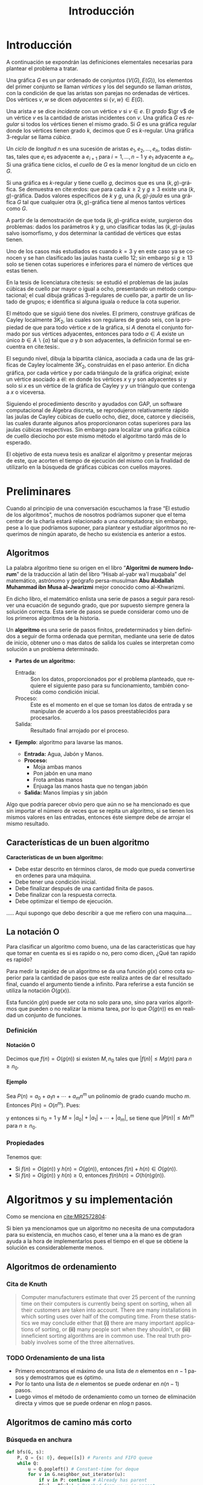 
#+title: Introducción 
#+author:
#+date: 

#+latex_class: mitesis

#+latex_header: \usepackage{xcolor}
#+latex_header: \usepackage[spanish,mexico]{babel}

#+language: es

#+options: H:4 ':t

* Introducción

A continuación se expondrán las definiciones elementales necesarias para
plantear el problema a tratar.

Una gráfica $G$ es un par ordenado de conjuntos $(V(G),E(G))$, los
elementos del primer conjunto se llaman \emph{vértices} y los del
segundo se llaman \emph{aristas}, con la condición de que las aristas
son parejas no ordenadas de vértices. Dos vértices $v,w$ se dicen
\emph{adyacentes} si $\{v,w\}\in E(G)$.

Una arista $e$ se dice \emph{incidente} con un vértice $v$ si
$v\in e$.  El \emph{grado} $\gr v$ de un vértice $v$ es la cantidad de
aristas incidentes con $v$. Una gráfica $G$ es \emph{regular} si todos
los vértices tienen el mismo grado. Si $G$ es una gráfica regular
donde los vértices tienen grado $k$, decimos que $G$ es
$k$-regular. Una gráfica 3-regular se llama \emph{cúbica}.

Un \emph{ciclo} de \emph{longitud} $n$ es una sucesión de aristas
$e_{1},e_{2},\ldots,e_{n}$, todas distintas, tales que $e_{i}$ es
adyacente a $e_{i+1}$ para $i=1,\ldots,n-1$ y $e_{1}$ adyacente a
$e_{n}$. Si una gráfica tiene ciclos, el \emph{cuello} de $G$ es la
menor longitud de un ciclo en $G$.

Si una gráfica es $k$-regular y tiene cuello $g$, decimos que es una
$(k,g)$-gráfica. Se demuestra en cite:erdos: que para cada $k\geq2$ y
$g\geq3$ existe una $(k,g)$-gráfica. Dados valores específicos de $k$
y $g$, una \emph{$(k,g)$-jaula} es una gráfica $G$ tal que cualquier
otra $(k,g)$-gráfica tiene al menos tantos vértices como $G$.

A partir de la demostración de que toda $(k,g)$-gráfica existe,
surgieron dos problemas: dados los parámetros $k$ y $g$, uno
clasificar todas las $(k,g)$-jaulas salvo isomorfismo, y dos
determinar la cantidad de vértices que estas tienen.

Uno de los casos más estudiados es cuando $k=3$ y en este caso ya se
conocen y se han clasificado las jaulas hasta cuello $12$; sin
embargo si $g\geq 13$ solo se tienen cotas superiores e inferiores
para el número de vértices que estas tienen.

En la tesis de licenciatura cite:tesis: se estudió el problemas de
las jaulas cúbicas de cuello par mayor o igual a ocho, presentando un
método computacional; el cual dibuja gráficas $3$-regulares de cuello
par, a partir de un listado de grupos; e identifica si alguna iguala o
reduce la cota superior.

El método que se siguió tiene dos niveles. El primero, construye
gráficas de Cayley localmente $3K_2$, las cuales son regulares de
grado seis, con la propiedad de que para todo vértice $x$ de la
gráfica, si $A$ denota el conjunto formado por sus vértices
adyacentes, entonces para todo $a\in A$ existe un único $b \in
A\backslash \{a\}$ tal que $a$ y $b$ son adyacentes, la definición
formal se encuentra en cite:tesis:.

El segundo nivel, dibuja la bipartita clánica, asociada a cada una de
las gráficas de Cayley localmente $3K_2$, construidas en el paso
anterior. En dicha gráfica, por cada vértice y por cada triángulo de
la gráfica original; existe un vértice asociado a él: en donde los
vértices $x$ y $y$ son adyacentes si y solo si $x$ es un vértice de la
gráfica de Cayley y $y$ un triángulo que contenga a $x$ o viceversa.

Siguiendo el procedimiento descrito y ayudados con GAP, un software
computacional de Álgebra discreta, se reprodujeron relativamente rápido
las jaulas de Cayley cúbicas de cuello ocho, diez, doce, catorce y
dieciséis, las cuales durante algunos años proporcionaron cotas
superiores para las jaulas cúbicas respectivas. Sin embargo para
localizar una gráfica cúbica de cuello dieciocho por este mismo método
el algoritmo tardó más de lo esperado.

El objetivo de esta nueva tesis es analizar el algoritmo y presentar
mejoras de este, que acorten el tiempo de ejecución del mismo con la
finalidad de utilizarlo en la búsqueda de gráficas cúbicas con cuellos
mayores.


* Preliminares
  
  Cuando al principio de una conversación escuchamos la frase "El
  estudio de los algoritmos", muchos de nosotros podríamos suponer que
  el tema centrar de la charla estará relacionado a una computadora;
  sin embargo, pese a lo que podríamos suponer, para plantear y
  estudiar algoritmos no requerimos de ningún aparato, de hecho su
  existencia es anterior a estos.

** Algoritmos

   La palabra algoritmo tiene su origen en el libro "*Algoritmi de
   numero Indorum*" de la traducción al latín del libro "Hisab al-yabr
   wa'l muqabala" del matemático, astrónomo y geógrafo persa-musulman
   *Abu Abdallah Muhammad ibn Musa al-Jwarizmi* mejor conocido como
   al-Khwarizmi.

   En dicho libro, el matemático enlista una serie de
   pasos a seguir para resolver una ecuación de segundo grado, que por
   supuesto siempre genera la solución correcta. Esta serie de
   pasos se puede considerar como uno de los primeros algoritmos de la
   historia. 

   Un *algoritmo* es una serie de pasos finitos, predeterminados y bien
   definidos a seguir de forma ordenada que permitan, mediante una
   serie de datos de inicio, obtener uno o mas datos de salida los
   cuales se interpretan como solución a un problema determinado.

   
   - *Partes de un algoritmo:*  

     - Entrada: :: Son los datos, proporcionados por el problema
          planteado, que requiere el siguiente paso para su
          funcionamiento, también conocida como condición inicial.
     - Proceso: :: Este es el momento en el que se toman los datos de
          entrada y se manipulan de acuerdo a los pasos
          preestablecidos para procesarlos.
     - Salida: :: Resultado final arrojado por el proceso. 

  - *Ejemplo*: algoritmo para lavarse las manos.  
    
     - *Entrada:*  Agua, Jabón y Manos.
     - *Proceso:* 
       - Moja ambas manos
       - Pon jabón en una mano
       - Frota ambas manos 
       - Enjuaga las manos hasta que no tengan jabón
     - *Salida:*  Manos limpias y sin jabón

  Algo que podría parecer obvio pero que aún no se ha mencionado es
  que sin importar el número de veces que se repita un algoritmo, si
  se tienen los mismos valores en las entradas, entonces éste siempre
  debe de arrojar el mismo resultado.
   
** Características de un buen algoritmo 

 *Características de un buen algoritmo:*

    - Debe estar descrito en términos claros, de modo que pueda convertirse
      en ordenes para una máquina.
    - Debe tener una condición inicial.
    - Debe finalizar después de una cantidad finita de pasos.
    - Debe finalizar con la respuesta correcta.
    - Debe optimizar el tiempo de ejecución.

..... Aqui supongo que debo describir a que me refiero con una
maquina....

** La notación O

Para clasificar un algoritmo como bueno, una de las caracteristicas
que hay que tomar en cuenta es si es rapido o no, pero como dicen,
¿Qué tan rapido es rapido?

Para medir la rapidez de un algoritmo se da una función $g(x)$ como cota
superior para la cantidad de pasos que este realiza antes de dar el
resultado final, cuando el argumento tiende a infinito. Para referirse
a esta función se utiliza la notación $O(g(x))$.

Esta función \(g(n)\) puede ser cota no solo para uno, sino
para varios algoritmos que pueden o no realizar la misma tarea, por lo
que \(O(g(n))\) es en realidad un conjunto de funciones.

*** Definición

**** Notación O

     Decimos que \(f(n)=O(g(n))\) si existen \(M,n_{0}\) tales que
     \(|f(n)|\leq Mg(n)\) para \(n\geq n_{0}\).

**** Ejemplo

     Sea \(P(n)=a_{0}+a_{1}n+\cdots+a_{m}n^{m}\) un polinomio de grado
     cuando mucho \(m\). Entonces \(P(n)=O(n^{m})\). Pues:
     \begin{align*}
     |P(n)| & \leq |a_0|+|a_1|n+\cdots+|a_m|n^m \\
            & = \left(\frac{|a_0|}{n^m}+\frac{|a_1|}{n^{m-1}}+\cdots+\frac{|a_{m-1}|}{n}+|a_m|\right)n^m\\
	    & \leq (|a_0|+|a_1|+\cdots+|a_m|)n^m,
     \end{align*}
     y entonces si \(n_{0}=1\) y \(M=|a_0|+|a_1|+\cdots+|a_m|\), se
     tiene que \(|P(n)|\leq Mn^{m}\) para \(n\geq n_{0}\).

*** Propiedades

**** 
     Tenemos que:

     - Si \(f(n)=O(g(n))\) y \(h(n)=O(g(n))\), entonces \(f(n)+h(n)\in O(g(n))\).
     - Si \(f(n)=O(g(n))\) y \(h(n)\geq 0\), entonces \(f(n)h(n)=O(h(n)g(n))\).

       
* Algoritmos y su implementación
  
   Como se menciona en [[cite:MR2572804]]:
 \begin{center}
   ...Antes de que hubiera computadoras, había algoritmos. 
   Pero ahora que hay computadoras, incluso hay más algoritmos y 
   estos se encuentran en el corazón de la informática...
 \end{center}  

   Si bien ya mencionamos que un algoritmo no necesita de una
   computadora para su existencia, en muchos caso, el tener una a la mano
   es de gran ayuda a la hora de implementarlos pues el tiempo en el
   que se obtiene la solución es considerablemente menos.  

** Algoritmos de ordenamiento

*** Cita de Knuth 
   
#+BEGIN_QUOTE
Computer manufacturers estimate that over 25 percent of the running
time on their computers is currently being spent on sorting, when all
their customers are taken into account. There are many installations
in which sorting uses over half of the computing time. From these
statistics we may conclude either that *(i)* there are many important
applications of sorting, or *(ii)* many people sort when they shouldn't,
or *(iii)* inneficient sorting algorithms are in common use. The real
truth probably involves some of the three alternatives.
#+END_QUOTE   


*** TODO Ordenamiento de una lista

    - Primero encontramos el máximo de una lista de \(n\) elementos en
      \(n-1\) pasos y demostramos que es óptimo.
    - Por lo tanto una lista de \(n\) elementos se puede ordenar en
      \(n(n-1)\) pasos.
    - Luego vimos el método de ordenamiento como un torneo de
      eliminación directa y vimos que se puede ordenar en \(n\log n\)
      pasos.
** Algoritmos de camino más corto       
*** Búsqueda en anchura
#+BEGIN_SRC python
def bfs(G, s):
    P, Q = {s: 0}, deque([s]) # Parents and FIFO queue
    while Q:
        u = Q.popleft() # Constant-time for deque
        for v in G.neighbor_out_iterator(u):
            if v in P: continue # Already has parent
            P[v] = P[u]+1 # Reached from u: u is parent
            Q.append(v)
    return P
#+END_SRC

*** Algoritmo de Dijkstra
#+BEGIN_SRC python
def dijkstra(G,s):
    L,T,P = {s:0},[(0,s)],set([])
    while T:
        _, v = heappop(T)
        P.add(v)
        for u in G[v]:
            if u in L:
                if L[u] > L[v]+G[v][u]:
                    L[u] = L[v]+G[v][u]
            else:
                if u not in P:
                    L[u]=L[v]+G[v][u]
                    heappush(T,(L[u],u))
    return L
#+END_SRC

*** Algoritmo de Ford
Este algoritmo algo tenía mal

#+BEGIN_SRC python
def ford(G,s,L=None):
    V=G.keys()
    if L==None:
        L={}
        for i in V:
            L[i]=inf
        L[s]=0
    there_is=False
    i=0
    print L
    while not(there_is) and i<len(V):
        u=V[i]
        j=0
        A=G[u].keys()
        while not(there_is) and j<len(A):
            v = A[j]
            there_is = L[u] < inf and L[v] > L[u]+G[u][v]
            j = j+1
        i = i+1
    if there_is:
        L[v]=L[u]+G[u][v]
        print u,v
        ford(G,s,L)
    else:
        print "Ya"
        print L
        return L
#+END_SRC
*** Algoritmo de Floyd

#+bibliography: ./referencia plain limit:t


* COMMENT Variables locales

# Local Variables:
# eval: (load-file "opciones.el")
# End:
